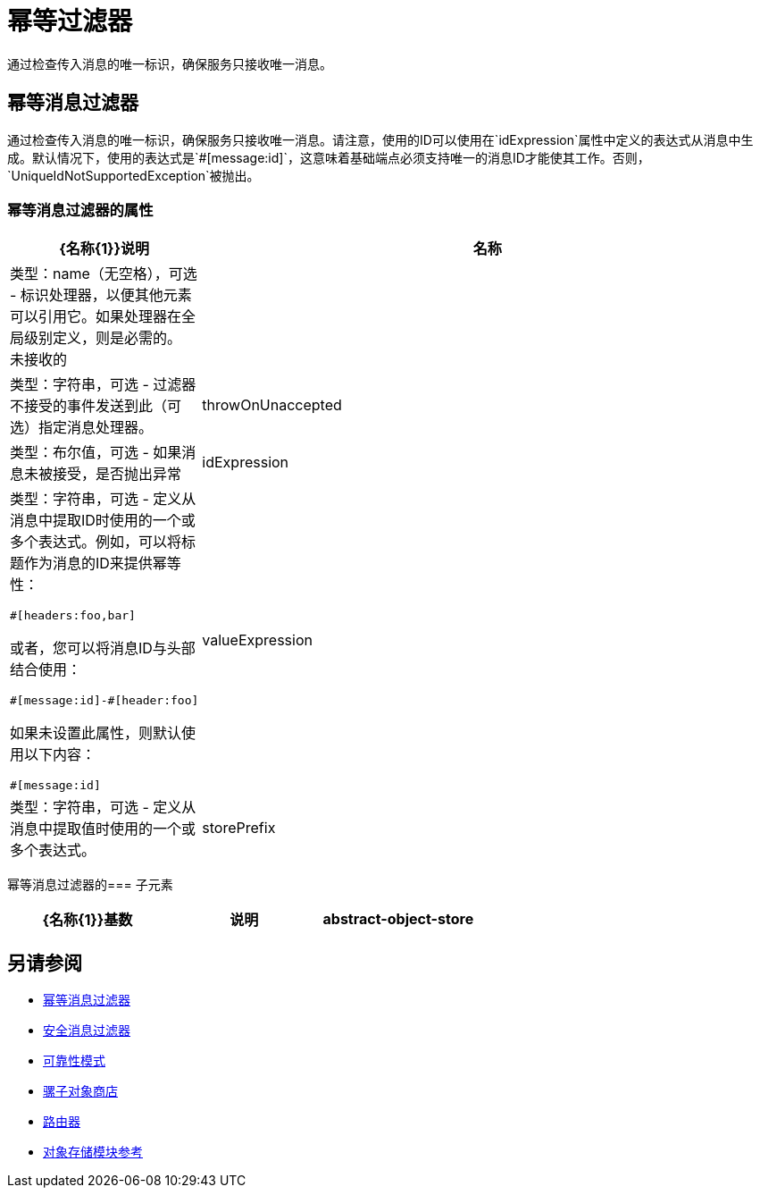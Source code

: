 = 幂等过滤器
:keywords: anypoint studio, filters, conditional, gates, idempotent

通过检查传入消息的唯一标识，确保服务只接收唯一消息。

== 幂等消息过滤器

通过检查传入消息的唯一标识，确保服务只接收唯一消息。请注意，使用的ID可以使用在`idExpression`属性中定义的表达式从消息中生成。默认情况下，使用的表达式是`#[message:id]`，这意味着基础端点必须支持唯一的消息ID才能使其工作。否则，`UniqueIdNotSupportedException`被抛出。

=== 幂等消息过滤器的属性

[%header,cols="20a,80a"]
|===
| {名称{1}}说明
|名称|类型：name（无空格），可选 - 标识处理器，以便其他元素可以引用它。如果处理器在全局级别定义，则是必需的。
未接收的|  |类型：字符串，可选 - 过滤器不接受的事件发送到此（可选）指定消息处理器。
| throwOnUnaccepted  |类型：布尔值，可选 - 如果消息未被接受，是否抛出异常
| idExpression  |类型：字符串，可选 - 定义从消息中提取ID时使用的一个或多个表达式。例如，可以将标题作为消息的ID来提供幂等性：

[source,code]
----
#[headers:foo,bar]
----

或者，您可以将消息ID与头部结合使用：

[source,code]
----
#[message:id]-#[header:foo]
----

如果未设置此属性，则默认使用以下内容：

[source,code]
----
#[message:id]
----

| valueExpression  |类型：字符串，可选 - 定义从消息中提取值时使用的一个或多个表达式。
| storePrefix  |类型：名称（无空格），可选 - 定义对象存储名称的前缀。
|===

幂等消息过滤器的=== 子元素

[%header,cols="34,33,33"]
|===
| {名称{1}}基数 |说明
| abstract-object-store  | 0..1  |路由器可用于维护状态的对象存储的占位符。
|===

== 另请参阅

*  link:/mule-user-guide/v/3.7/routers#idempotent-message-filter[幂等消息过滤器]
*  link:/mule-user-guide/v/3.7/routers#idempotent-secure-hash-message-filter[安全消息过滤器]
*  link:/mule-user-guide/v/3.7/reliability-patterns[可靠性模式]
*  link:/mule-user-guide/v/3.7/mule-object-stores[骡子对象商店]
*  link:/mule-user-guide/v/3.7/routers[路由器]
*  link:/mule-user-guide/v/3.7/object-store-module-reference[对象存储模块参考]
